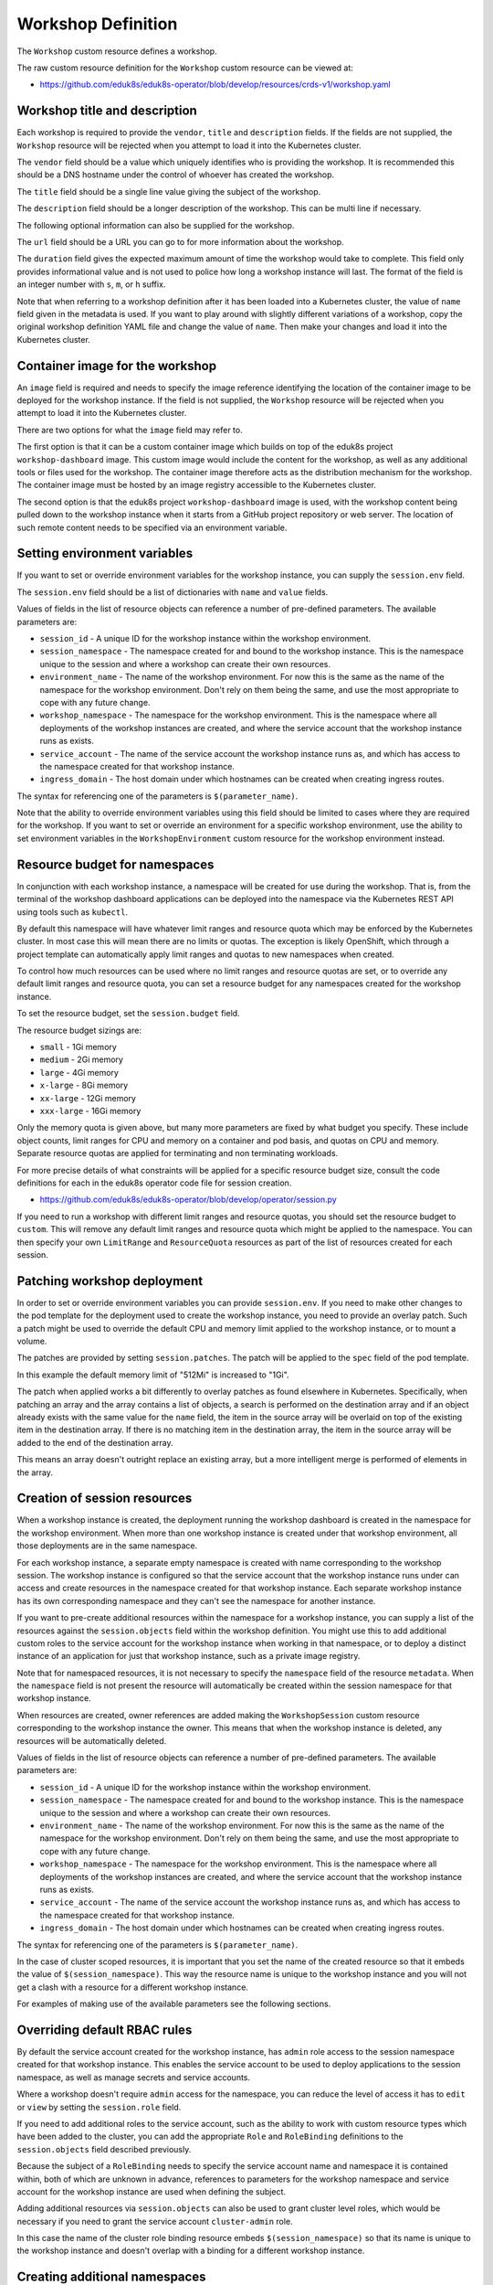 Workshop Definition
===================

The ``Workshop`` custom resource defines a workshop.

The raw custom resource definition for the ``Workshop`` custom resource can be viewed at:

* https://github.com/eduk8s/eduk8s-operator/blob/develop/resources/crds-v1/workshop.yaml

Workshop title and description
------------------------------

Each workshop is required to provide the ``vendor``, ``title`` and ``description`` fields. If the fields are not supplied, the ``Workshop`` resource will be rejected when you attempt to load it into the Kubernetes cluster.

.. code-block:: yaml
    :emphasize-lines: 6-8

    apiVersion: training.eduk8s.io/v1alpha1
    kind: Workshop
    metadata:
      name: lab-markdown-sample
    spec:
      vendor: eduk8s.io
      title: Markdown Sample
      description: A sample workshop using Markdown
      url: https://github.com/eduk8s/lab-markdown-sample
      image: quay.io/eduk8s/lab-markdown-sample:master
      duration: 15m

The ``vendor`` field should be a value which uniquely identifies who is providing the workshop. It is recommended this should be a DNS hostname under the control of whoever has created the workshop.

The ``title`` field should be a single line value giving the subject of the workshop.

The ``description`` field should be a longer description of the workshop. This can be multi line if necessary.

The following optional information can also be supplied for the workshop.

.. code-block:: yaml
    :emphasize-lines: 9,11

    apiVersion: training.eduk8s.io/v1alpha1
    kind: Workshop
    metadata:
      name: lab-markdown-sample
    spec:
      vendor: eduk8s.io
      title: Markdown Sample
      description: A sample workshop using Markdown
      url: https://github.com/eduk8s/lab-markdown-sample
      image: quay.io/eduk8s/lab-markdown-sample:master
      duration: 15m

The ``url`` field should be a URL you can go to for more information about the workshop.

The ``duration`` field gives the expected maximum amount of time the workshop would take to complete. This field only provides informational value and is not used to police how long a workshop instance will last. The format of the field is an integer number with ``s``, ``m``, or ``h`` suffix.

Note that when referring to a workshop definition after it has been loaded into a Kubernetes cluster, the value of ``name`` field given in the metadata is used. If you want to play around with slightly different variations of a workshop, copy the original workshop definition YAML file and change the value of ``name``. Then make your changes and load it into the Kubernetes cluster.

Container image for the workshop
--------------------------------

An ``image`` field is required and needs to specify the image reference identifying the location of the container image to be deployed for the workshop instance. If the field is not supplied, the ``Workshop`` resource will be rejected when you attempt to load it into the Kubernetes cluster.

.. code-block:: yaml
    :emphasize-lines: 10

    apiVersion: training.eduk8s.io/v1alpha1
    kind: Workshop
    metadata:
      name: lab-markdown-sample
    spec:
      vendor: eduk8s.io
      title: Markdown Sample
      description: A sample workshop using Markdown
      url: https://github.com/eduk8s/lab-markdown-sample
      image: quay.io/eduk8s/lab-markdown-sample:master
      duration: 15m

There are two options for what the ``image`` field may refer to.

The first option is that it can be a custom container image which builds on top of the eduk8s project ``workshop-dashboard`` image. This custom image would include the content for the workshop, as well as any additional tools or files used for the workshop. The container image therefore acts as the distribution mechanism for the workshop. The container image must be hosted by an image registry accessible to the Kubernetes cluster.

The second option is that the eduk8s project ``workshop-dashboard`` image is used, with the workshop content being pulled down to the workshop instance when it starts from a GitHub project repository or web server. The location of such remote content needs to be specified via an environment variable.

Setting environment variables
-----------------------------

If you want to set or override environment variables for the workshop instance, you can supply the ``session.env`` field.

.. code-block:: yaml
    :emphasize-lines: 11-14

    apiVersion: training.eduk8s.io/v1alpha1
    kind: Workshop
    metadata:
      name: lab-markdown-sample
    spec:
      vendor: eduk8s.io
      title: Markdown Sample
      description: A sample workshop using Markdown
      url: https://github.com/eduk8s/lab-markdown-sample
      image: quay.io/eduk8s/workshop-dashboard:master
      session:
        env:
        - name: DOWNLOAD_URL
          value: github.com/eduk8s/lab-markdown-sample

The ``session.env`` field should be a list of dictionaries with ``name`` and ``value`` fields.

Values of fields in the list of resource objects can reference a number of pre-defined parameters. The available parameters are:

* ``session_id`` - A unique ID for the workshop instance within the workshop environment.
* ``session_namespace`` - The namespace created for and bound to the workshop instance. This is the namespace unique to the session and where a workshop can create their own resources.
* ``environment_name`` - The name of the workshop environment. For now this is the same as the name of the namespace for the workshop environment. Don't rely on them being the same, and use the most appropriate to cope with any future change.
* ``workshop_namespace`` - The namespace for the workshop environment. This is the namespace where all deployments of the workshop instances are created, and where the service account that the workshop instance runs as exists.
* ``service_account`` - The name of the service account the workshop instance runs as, and which has access to the namespace created for that workshop instance.
* ``ingress_domain`` - The host domain under which hostnames can be created when creating ingress routes.

The syntax for referencing one of the parameters is ``$(parameter_name)``.

Note that the ability to override environment variables using this field should be limited to cases where they are required for the workshop. If you want to set or override an environment for a specific workshop environment, use the ability to set environment variables in the ``WorkshopEnvironment`` custom resource for the workshop environment instead.

Resource budget for namespaces
------------------------------

In conjunction with each workshop instance, a namespace will be created for use during the workshop. That is, from the terminal of the workshop dashboard applications can be deployed into the namespace via the Kubernetes REST API using tools such as ``kubectl``.

By default this namespace will have whatever limit ranges and resource quota which may be enforced by the Kubernetes cluster. In most case this will mean there are no limits or quotas. The exception is likely OpenShift, which through a project template can automatically apply limit ranges and quotas to new namespaces when created.

To control how much resources can be used where no limit ranges and resource quotas are set, or to override any default limit ranges and resource quota, you can set a resource budget for any namespaces created for the workshop instance.

To set the resource budget, set the ``session.budget`` field.

.. code-block:: yaml
    :emphasize-lines: 11-12

    apiVersion: training.eduk8s.io/v1alpha1
    kind: Workshop
    metadata:
      name: lab-markdown-sample
    spec:
      vendor: eduk8s.io
      title: Markdown Sample
      description: A sample workshop using Markdown
      url: https://github.com/eduk8s/lab-markdown-sample
      image: quay.io/eduk8s/lab-markdown-sample:master
      session:
        budget: small

The resource budget sizings are:

* ``small`` - 1Gi memory
* ``medium`` - 2Gi memory
* ``large`` - 4Gi memory
* ``x-large`` - 8Gi memory
* ``xx-large`` - 12Gi memory
* ``xxx-large`` - 16Gi memory

Only the memory quota is given above, but many more parameters are fixed by what budget you specify. These include object counts, limit ranges for CPU and memory on a container and pod basis, and quotas on CPU and memory. Separate resource quotas are applied for terminating and non terminating workloads.

For more precise details of what constraints will be applied for a specific resource budget size, consult the code definitions for each in the eduk8s operator code file for session creation.

* https://github.com/eduk8s/eduk8s-operator/blob/develop/operator/session.py

If you need to run a workshop with different limit ranges and resource quotas, you should set the resource budget to ``custom``. This will remove any default limit ranges and resource quota which might be applied to the namespace. You can then specify your own ``LimitRange`` and ``ResourceQuota`` resources as part of the list of resources created for each session.

Patching workshop deployment
----------------------------

In order to set or override environment variables you can provide ``session.env``. If you need to make other changes to the pod template for the deployment used to create the workshop instance, you need to provide an overlay patch. Such a patch might be used to override the default CPU and memory limit applied to the workshop instance, or to mount a volume.

The patches are provided by setting ``session.patches``. The patch will be applied to the ``spec`` field of the pod template.

.. code-block:: yaml
    :emphasize-lines: 11-19

    apiVersion: training.eduk8s.io/v1alpha1
    kind: Workshop
    metadata:
      name: lab-resource-testing
    spec:
      vendor: eduk8s.io
      title: Resource testing
      description: Play area for testing memory resources
      url: https://github.com/eduk8s/workshop-dashboard
      image: quay.io/eduk8s/workshop-dashboard:master
      session:
        patches:
          containers:
          - name: workshop
            resources:
              requests:
                memory: "1Gi"
              limits:
                memory: "1Gi"

In this example the default memory limit of "512Mi" is increased to "1Gi".

The patch when applied works a bit differently to overlay patches as found elsewhere in Kubernetes. Specifically, when patching an array and the array contains a list of objects, a search is performed on the destination array and if an object already exists with the same value for the ``name`` field, the item in the source array will be overlaid on top of the existing item in the destination array. If there is no matching item in the destination array, the item in the source array will be added to the end of the destination array.

This means an array doesn't outright replace an existing array, but a more intelligent merge is performed of elements in the array.

Creation of session resources
-----------------------------

When a workshop instance is created, the deployment running the workshop dashboard is created in the namespace for the workshop environment. When more than one workshop instance is created under that workshop environment, all those deployments are in the same namespace.

For each workshop instance, a separate empty namespace is created with name corresponding to the workshop session. The workshop instance is configured so that the service account that the workshop instance runs under can access and create resources in the namespace created for that workshop instance. Each separate workshop instance has its own corresponding namespace and they can't see the namespace for another instance.

If you want to pre-create additional resources within the namespace for a workshop instance, you can supply a list of the resources against the ``session.objects`` field within the workshop definition. You might use this to add additional custom roles to the service account for the workshop instance when working in that namespace, or to deploy a distinct instance of an application for just that workshop instance, such as a private image registry.

.. code-block:: yaml
    :emphasize-lines: 11-49

    apiVersion: training.eduk8s.io/v1alpha1
    kind: Workshop
    metadata:
      name: lab-registry-testing
    spec:
      vendor: eduk8s.io
      title: Registry Testing
      description: Play area for testing image registry
      url: https://github.com/eduk8s/workshop-dashboard
      image: quay.io/eduk8s/workshop-dashboard:master
      session:
        objects:
        - apiVersion: apps/v1
          kind: Deployment
          metadata:
            name: registry
          spec:
            replicas: 1
            selector:
              matchLabels:
                deployment: registry
            strategy:
              type: Recreate
            template:
              metadata:
                labels:
                  deployment: registry
              spec:
                containers:
                - name: registry
                  image: registry.hub.docker.com/library/registry:2.6.1
                  imagePullPolicy: IfNotPresent
                  ports:
                  - containerPort: 5000
                    protocol: TCP
                  env:
                  - name: REGISTRY_STORAGE_DELETE_ENABLED
                    value: "true"
        - apiVersion: v1
          kind: Service
          metadata:
            name: registry
          spec:
            type: ClusterIP
            ports:
            - port: 80
              targetPort: 5000
            selector:
              deployment: registry

Note that for namespaced resources, it is not necessary to specify the ``namespace`` field of the resource ``metadata``. When the ``namespace`` field is not present the resource will automatically be created within the session namespace for that workshop instance.

When resources are created, owner references are added making the ``WorkshopSession`` custom resource corresponding to the workshop instance the owner. This means that when the workshop instance is deleted, any resources will be automatically deleted.

Values of fields in the list of resource objects can reference a number of pre-defined parameters. The available parameters are:

* ``session_id`` - A unique ID for the workshop instance within the workshop environment.
* ``session_namespace`` - The namespace created for and bound to the workshop instance. This is the namespace unique to the session and where a workshop can create their own resources.
* ``environment_name`` - The name of the workshop environment. For now this is the same as the name of the namespace for the workshop environment. Don't rely on them being the same, and use the most appropriate to cope with any future change.
* ``workshop_namespace`` - The namespace for the workshop environment. This is the namespace where all deployments of the workshop instances are created, and where the service account that the workshop instance runs as exists.
* ``service_account`` - The name of the service account the workshop instance runs as, and which has access to the namespace created for that workshop instance.
* ``ingress_domain`` - The host domain under which hostnames can be created when creating ingress routes.

The syntax for referencing one of the parameters is ``$(parameter_name)``.

In the case of cluster scoped resources, it is important that you set the name of the created resource so that it embeds the value of ``$(session_namespace)``. This way the resource name is unique to the workshop instance and you will not get a clash with a resource for a different workshop instance.

For examples of making use of the available parameters see the following sections.

Overriding default RBAC rules
-----------------------------

By default the service account created for the workshop instance, has ``admin`` role access to the session namespace created for that workshop instance. This enables the service account to be used to deploy applications to the session namespace, as well as manage secrets and service accounts.

Where a workshop doesn't require ``admin`` access for the namespace, you can reduce the level of access it has to ``edit`` or ``view`` by setting the ``session.role`` field.

.. code-block:: yaml
    :emphasize-lines: 11-12

    apiVersion: training.eduk8s.io/v1alpha1
    kind: Workshop
    metadata:
      name: lab-role-testing
    spec:
      vendor: eduk8s.io
      title: Role Testing
      description: Play area for testing roles
      url: https://github.com/eduk8s/workshop-dashboard
      image: quay.io/eduk8s/workshop-dashboard:master
      session:
        role: view

If you need to add additional roles to the service account, such as the ability to work with custom resource types which have been added to the cluster, you can add the appropriate ``Role`` and ``RoleBinding`` definitions to the ``session.objects`` field described previously.

.. code-block:: yaml
    :emphasize-lines: 11-44

    apiVersion: training.eduk8s.io/v1alpha1
    kind: Workshop
    metadata:
      name: lab-kpack-testing
    spec:
      vendor: eduk8s.io
      title: Kpack Testing
      description: Play area for testing kpack
      url: https://github.com/eduk8s/workshop-dashboard
      image: quay.io/eduk8s/workshop-dashboard:master
      session:
        objects:
        - apiVersion: rbac.authorization.k8s.io/v1
          kind: Role
          metadata:
            name: kpack-user
          rules:
          - apiGroups:
            - build.pivotal.io
            resources:
            - builds
            - builders
            - images
            - sourceresolvers
            verbs:
            - get
            - list
            - watch
            - create
            - delete
            - patch
            - update
        - apiVersion: rbac.authorization.k8s.io/v1
          kind: RoleBinding
          metadata:
            name: kpack-user
          roleRef:
            apiGroup: rbac.authorization.k8s.io
            kind: Role
            name: kpack-user
          subjects:
          - kind: ServiceAccount
            namespace: $(workshop_namespace)
            name: $(service_account)

Because the subject of a ``RoleBinding`` needs to specify the service account name and namespace it is contained within, both of which are unknown in advance, references to parameters for the workshop namespace and service account for the workshop instance are used when defining the subject.

Adding additional resources via ``session.objects`` can also be used to grant cluster level roles, which would be necessary if you need to grant the service account ``cluster-admin`` role.

.. code-block:: yaml
    :emphasize-lines: 11-24

    apiVersion: training.eduk8s.io/v1alpha1
    kind: Workshop
    metadata:
      name: lab-admin-testing
    spec:
      vendor: eduk8s.io
      title: Admin Testing
      description: Play area for testing cluster admin
      url: https://github.com/eduk8s/workshop-dashboard
      image: quay.io/eduk8s/workshop-dashboard:master
      session:
        objects:
        - apiVersion: rbac.authorization.k8s.io/v1
          kind: ClusterRoleBinding
          metadata:
            name: $(session_namespace)-cluster-admin
          roleRef:
            apiGroup: rbac.authorization.k8s.io
            kind: ClusterRole
            name: cluster-admin
          subjects:
          - kind: ServiceAccount
            namespace: $(workshop_namespace)
            name: $(service_account)

In this case the name of the cluster role binding resource embeds ``$(session_namespace)`` so that its name is unique to the workshop instance and doesn't overlap with a binding for a different workshop instance.

Creating additional namespaces
------------------------------

For each workshop instance a session namespace is created, into which applications can be pre-deployed, or deployed as part of the workshop.

If you need more than one namespace per workshop instance, you can create further namespaces by adding an appropriate ``Namespace`` resource to ``session.objects``.

.. code-block:: yaml
    :emphasize-lines: 11-16

    apiVersion: training.eduk8s.io/v1alpha1
    kind: Workshop
    metadata:
      name: lab-namespace-testing
    spec:
      vendor: eduk8s.io
      title: Namespace Testing
      description: Play area for testing namespaces
      url: https://github.com/eduk8s/workshop-dashboard
      image: quay.io/eduk8s/workshop-dashboard:master
      session:
        objects:
        - apiVersion: v1
          kind: Namespace
          metadata:
            name: $(session_namespace)-apps

When additional namespaces are created, limit ranges and resource quotas will be set as per the resource budget set for the workshop. That is, each namespace has a separate resource budget, it is not shared.

If you need to have a different resource budget set for the additional namespace, you can add the annotation ``session/budget`` in the ``Namespace`` resource metadata and set the value to the required resource budget.

.. code-block:: yaml
    :emphasize-lines: 11-18

    apiVersion: training.eduk8s.io/v1alpha1
    kind: Workshop
    metadata:
      name: lab-namespace-testing
    spec:
      vendor: eduk8s.io
      title: Namespace Testing
      description: Play area for testing namespaces
      url: https://github.com/eduk8s/workshop-dashboard
      image: quay.io/eduk8s/workshop-dashboard:master
      session:
        objects:
        - apiVersion: v1
          kind: Namespace
          metadata:
            name: $(session_namespace)-apps
            annotations:
              session/budget: large

If you need more fine grained control over the limit ranges and resource quotas, set the value of the annotation to ``custom`` and add the ``LimitRange`` and ``ResourceQuota`` definitions to ``session.objects``.

In this case you must set the ``namespace`` for the ``LimitRange`` and ``ResourceQuota`` resource to the name of the namespace, e.g., ``$(session_namespace)-apps`` so they are only applied to that namespace.

If you need to override what role the service account for the workshop instance has in the additional namespace, you can set the ``session/role`` annotation on the ``Namespace`` resource.

.. code-block:: yaml
    :emphasize-lines: 11-18

    apiVersion: training.eduk8s.io/v1alpha1
    kind: Workshop
    metadata:
      name: lab-namespace-testing
    spec:
      vendor: eduk8s.io
      title: Namespace Testing
      description: Play area for testing namespaces
      url: https://github.com/eduk8s/workshop-dashboard
      image: quay.io/eduk8s/workshop-dashboard:master
      session:
        objects:
        - apiVersion: v1
          kind: Namespace
          metadata:
            name: $(session_namespace)-apps
            annotations:
              session/role: view

If needing to create any other resources within the additional namespace, such as deployments, ensure that the ``namespace`` is set in the ``metadata`` of the resource, e.g., ``$(session_namespace)-apps``.

Shared workshop resources
-------------------------

Adding a list of resources to ``session.objects`` will result in the given resources being created for each workshop instance, where namespaced resources will default to being created in the session namespace for that workshop instance.

If instead you want to have one common shared set of resources created once for the whole workshop environment, that is, used by all workshop instances, you can list them in the ``workshop.objects`` field.

This might for example be used to deploy a single image registry which is used by all workshop instances, with a Kubernetes job used to import a set of images into the image registry, which are then referenced by the workshop instances.

For namespaced resources, it is not necessary to specify the ``namespace`` field of the resource ``metadata``. When the ``namespace`` field is not present the resource will automatically be created within the workshop namespace for that workshop environment.

When resources are created, owner references are added making the ``WorkshopEnvironment`` custom resource corresponding to the workshop environment the owner. This means that when the workshop environment is deleted, any resources will be automatically deleted.

Values of fields in the list of resource objects can reference a number of pre-defined parameters. The available parameters are:

* ``workshop_name`` - The name of the workshop. This is the name of the ``Workshop`` definition the workshop environment was created against.
* ``environment_name`` - The name of the workshop environment. For now this is the same as the name of the namespace for the workshop environment. Don't rely on them being the same, and use the most appropriate to cope with any future change.
* ``environment_token`` - The value of the token which needs to be used in workshop requests against the workshop environment.
* ``workshop_namespace`` - The namespace for the workshop environment. This is the namespace where all deployments of the workshop instances, and their service accounts, are created. It is the same namespace that shared workshop resources are created.

If you want to create additional namespaces associated with the workshop environment, embed a reference to ``$(workshop_namespace)`` in the name of the additional namespaces, with an appropriate suffix. Be mindful that the suffix doesn't overlap with the range of session IDs for workshop instances.

Downloading workshop content
----------------------------

Bundling workshop content into an image built off the eduk8s ``workshop-dashboard`` image means the container image becomes the distribution mechanism for the workshop, including any additional tools and files it needs.

The alternative is to use the eduk8s ``workshop-dashboard`` image and download any workshop content at the time the workshop instance is created. Provided the amount of content is not too great, this shouldn't affect startup times for the workshop instance.

To download workshop content at the time the workshop instance is started, set the ``image`` field to ``quay.io/eduk8s/workshop-dashboard:master`` and then add a ``session.env`` section and set the ``DOWNLOAD_URL`` environment variable to the location of the workshop content.

.. code-block:: yaml
    :emphasize-lines: 10-14

    apiVersion: training.eduk8s.io/v1alpha1
    kind: Workshop
    metadata:
      name: lab-markdown-sample
    spec:
      vendor: eduk8s.io
      title: Markdown Sample
      description: A sample workshop using Markdown
      url: https://github.com/eduk8s/lab-markdown-sample
      image: quay.io/eduk8s/workshop-dashboard:master
      session:
        env:
        - name: DOWNLOAD_URL
          value: github.com/eduk8s/lab-markdown-sample

The ``DOWNLOAD_URL`` environment variable can be either a GitHub repository reference, or a URL to a tarball hosted on a HTTP server.

In the case of a GitHub repository, do not prefix the location with ``https://`` as this is a symbolic reference and not an actual URL.

The format of the reference to the GitHub repository is similar to that used with kustomize when referencing GitHub repositories. For example:

* ``github.com/organisation/project`` - Use the workshop content hosted at the root of the Git repository. The ``master`` branch is used.
* ``github.com/organisation/project/subdir?ref=develop`` - Use the workshop content hosted at ``subdir`` of the Git repository. The ``develop`` branch is used.

In the case of a URL to a tarball hosted on a HTTP server, the workshop content is taken from the top level directory of the unpacked tarball. It is not possible to specify a subdirectory within the tarball. This means you cannot use a URL reference to refer to release tarballs which are automatically created by GitHub, as these place content in a subdirectory corresponding to the release name, branch or Git reference. For GitHub repositories, always use the GitHub repository reference instead.
